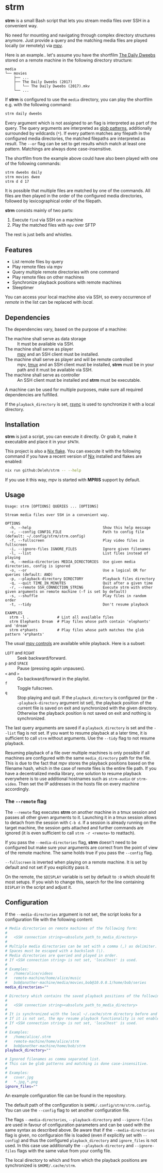 * strm

  *strm* is a small Bash script that lets you stream media files over SSH in a convenient way.

  No need for mounting and navigating through complex directory structures anymore.
  Just provide a query and the matching media files are played locally (or remotely) via [[https://mpv.io/][mpv]].

  Here is an example.. let's assume you have the shortfilm [[https://www.dailydweebs.com/][The Daily Dweebs]] stored on a remote machine in the following directory structure:

  #+begin_src text
    media
    └── movies
        ├── ...
        ├── The Daily Dweebs (2017)
        │   └── The Daily Dweebs (2017).mkv
        └── ...
  #+end_src

  If *strm* is configured to use the =media= directory, you can play the shortfilm e.g. with the following command:

  #+begin_src sh
    strm daily dweebs
  #+end_src

  Every argument which is not assigned to an flag is interpreted as part of the query.
  The query arguments are interpreted as [[https://en.wikipedia.org/wiki/Glob_(programming)][glob patterns]], additionally surrounded by wildcards (=*=).
  If every pattern matches any filepath in the configured media directories, the matched filepaths are interpreted as result.
  The =--or= flag can be set to get results which match at least one pattern.
  Matchings are always done case-insensitive.
  
  The shortfilm from the example above could have also been played with one of the following commands:

  #+begin_src sh
    strm dweebs daily
    strm movies dwee
    strm d d 17
  #+end_src

  It is possible that multiple files are matched by one of the commands.
  All files are then played in the order of the configured media directories, followed by lexicographical order of the filepath.

  *strm* consists mainly of two parts:

  1. Execute =find= via SSH on a machine
  2. Play the matched files with =mpv= over SFTP

  The rest is just bells and whistles.

** Features

   - List remote files by query
   - Play remote files via mpv
   - Query multiple remote directories with one command
   - Play remote files on other machines
   - Synchronize playback positions with remote machines
   - Sleeptimer
     
   You can access your local machine also via SSH, so every occurrence of /remote/ in the list can be replaced with /local/.

** Dependencies

   The dependencies vary, based on the purpose of a machine:

   - The machine shall serve as data storage :: It must be available via SSH.
   - The machine shall serve as player :: [[https://mpv.io/][mpv]] and an SSH client must be installed.
   - The machine shall serve as player and will be remote controlled :: mpv, [[https://github.com/tmux/][tmux]] and an SSH client must be installed, *strm* must be in your path and it must be available via SSH.
   - The machine shall serve as controller :: An SSH client must be installed and *strm* must be executable.

   A machine can be used for multiple purposes, make sure all required dependencies are fulfilled.

   If the =playback_directory= is set, [[https://rsync.samba.org/][rsync]] is used to synchronize it with a local directory.
   
** Installation

   *strm* is just a script, you can execute it directly.
   Or grab it, make it executable and place it in your =$PATH=.

   This project is also a [[https://nixos.wiki/wiki/Flakes][Nix flake]].
   You can execute it with the following command if you have a recent version of [[https://nixos.org/][Nix]] installed and flakes are enabled:

   #+begin_src sh
     nix run github:Deleh/strm -- --help
   #+end_src

   If you use it this way, mpv is started with *MPRIS* support by default.

** Usage

   #+begin_src text
     Usage: strm [OPTIONS] QUERIES ... [OPTIONS]

     Stream media files over SSH in a convenient way.

     OPTIONS
       -h, --help                                 Show this help message
       -c, --config CONFIG_FILE                   Path to config file (default: ~/.config/strm/strm.config)
       -f, --fullscreen                           Play video files in fullscreen
       -i, --ignore-files IGNORE_FILES            Ignore given filenames
       -l, --list                                 List files instead of playing
       -m, --media-directories MEDIA_DIRECTORIES  Use given media directories, config is ignored
       -o, --or                                   Use a logical OR for queries (default: AND)
       -p, --playback-directory DIRECTORY         Playback files directory
       -q, --quit TIME_IN_MINUTES                 Quit after a given time
       -r, --remote SSH_CONNECTION_STRING         Execute strm with other given arguments on remote machine (-f is set by default)
       -s, --shuffle                              Play files in random order
       -t, --tidy                                 Don't resume playback

     EXAMPLES
       strm -l .             # List all available files
       strm Elephants Dream  # Play files whose path contain 'elephants' and 'dream'
       strm e*phants         # Play files whose path matches the glob pattern 'e*phants'
   #+end_src

   The usual [[https://mpv.io/manual/master/#interactive-control][mpv controls]] are available while playback.
   Here is a subset:
   
   - =LEFT= and =RIGHT= :: Seek backward/forward.
   - =p= and =SPACE= :: Pause (pressing again unpauses).
   - =<= and =>= :: Go backward/forward in the playlist.
   - =f= :: Toggle fullscreen.
   - =q= :: Stop playing and quit.
     If the =playback_directory= is configured (or the =--playback-directory= argument ist set), the playback position of the current file is saved on exit and synchronized with the given directory.
     Otherwise the playback position is not saved on exit and nothing is synchronized.

   The last query arguments are saved if a =playback_directory= is set and the =--list= flag is not set.
   If you want to resume playback at a later time, it is sufficient to call =strm= without arguments.
   Use the =--tidy= flag to not resume playback.

   Resuming playback of a file over multiple machines is only possible if all machines are configured with the same =media_directory= path for the file.
   This is due to the fact that mpv stores the playback positions based on the filename hash, which in the case of remote files is the entire file path.
   If you have a decentralized media library, one solution to resume playback everywhere is to use additional hostnames such as =strm-audio= or =strm-video=.
   Then set the IP addresses in the hosts file on every machine accordingly.
   
*** The =--remote= flag

   The =--remote= flag executes *strm* on another machine in a tmux session and passes all other given arguments to it.
   Launching it in a tmux session allows to detach from the session with =C-b d=.
   If a session is already running on the target machine, the session gets attached and further commands are ignored (it is even sufficient to call =strm -r <remote>= to reattach).

   If you pass the =--media-directories= flag, *strm* doesn't need to be configured but make sure your arguments are correct from the point of view of the remote machine.
   The same holds true if you pass the =--config= flag.
   
   =--fullscreen= is inverted when playing on a remote machine.
   It is set by default and not set if you explicitly pass it.

   On the remote, the =$DISPLAY= variable is set by default to =:0= which should fit most setups.
   If you wish to change this, search for the line containing =DISPLAY= in the script and adjust it.

** Configuration

   If the =--media-directories= argument is not set, the script looks for a configuration file with the following content:

   #+begin_src sh
     # Media directories on remote machines of the following form:
     #
     #   <SSH connection string><absolute_path_to_media_directory>
     #
     # Multiple media directories can be set with a comma (,) as delimiter.
     # Spaces must be escaped with a backslash (\).
     # Media directories are queried and played in order.
     # If <SSH connection string> is not set, 'localhost' is used.
     #
     # Examples:
     #   /home/alice/videos
     #   remote-machine/home/alice/music
     #   bob@another-machine/media/movies,bob@10.0.0.1/home/bob/series
     media_directories=""

     # Directory which contains the saved playback positions of the following form:
     #
     #   <SSH connection string><absolute_path_to_media_directory>
     #
     # It is synchronized with the local ~/.cache/strm directory before and after playing files.
     # If it is not set, the mpv resume playback functionality is not enabled by default.
     # If <SSH connection string> is not set, 'localhost' is used.
     #
     # Examples:
     #   /home/alice/.strm
     #   remote-machine/home/alice/strm
     #   bob@another-machine/home/bob/strm
     playback_directory=""

     # Ignored filenames as comma separated list.
     # This can be glob patterns and matching is done case-insensitive.
     # 
     # Examples:
     #   cover.jpg
     #   *.jpg,*.png
     ignore_files=""
   #+end_src
   
   An example configuration file can be found in the repository.
   
   The default path of the configuration is =$HOME/.config/strm/strm.config=.
   You can use the =--config= flag to set another configuration file.
   
   The flags =--media-directories=, =--playback-directory= and =--ignore-files= are used in favour of configuration parameters and can be used with the same syntax as described above.
   Be aware that if the =--media-directories= flag is given, no configuraion file is loaded (even if explicitly set with =--config=) and thus the configured =playback_directory= and =ignore_files= is not used.
   In this case use additionally the =--playback-directory= and =--ignore-files= flags with the same value from your config file.

   The local directory to which and from which the playback positions are synchronized is =$HOME/.cache/strm=.
